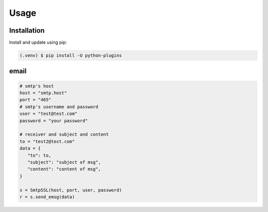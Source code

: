 =====
Usage
=====

.. _installation:

Installation
==============

Install and update using pip:

.. code-block:: console

   (.venv) $ pip install -U python-plugins

email
======

.. code-block:: python
   
   # smtp's host
   host = "smtp.host"
   port = "465"
   # smtp's username and password
   user = "test@test.com"
   password = "your password"

   # receiver and subject and content
   to = "test2@test.com"
   data = {
      "to": to,
      "subject": "subject of msg",
      "content": "content of msg",
   }

   s = SmtpSSL(host, port, user, password)
   r = s.send_emsg(data)